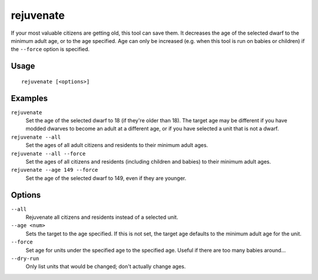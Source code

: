 rejuvenate
==========

.. dfhack-tool::
    :summary: Resets unit age.
    :tags: fort armok units

If your most valuable citizens are getting old, this tool can save them. It
decreases the age of the selected dwarf to the minimum adult age, or to the age
specified. Age can only be increased (e.g. when this tool is run on babies or
children) if the ``--force`` option is specified.

Usage
-----

::

    rejuvenate [<options>]

Examples
--------

``rejuvenate``
    Set the age of the selected dwarf to 18 (if they're older than 18). The
    target age may be different if you have modded dwarves to become an adult
    at a different age, or if you have selected a unit that is not a dwarf.
``rejuvenate --all``
    Set the ages of all adult citizens and residents to their minimum adult
    ages.
``rejuvenate --all --force``
    Set the ages of all citizens and residents (including children and babies)
    to their minimum adult ages.
``rejuvenate --age 149 --force``
    Set the age of the selected dwarf to 149, even if they are younger.

Options
-------

``--all``
    Rejuvenate all citizens and residents instead of a selected unit.
``--age <num>``
    Sets the target to the age specified. If this is not set, the target age defaults to the minimum adult age for the unit.
``--force``
    Set age for units under the specified age to the specified age. Useful if
    there are too many babies around...
``--dry-run``
    Only list units that would be changed; don't actually change ages.
